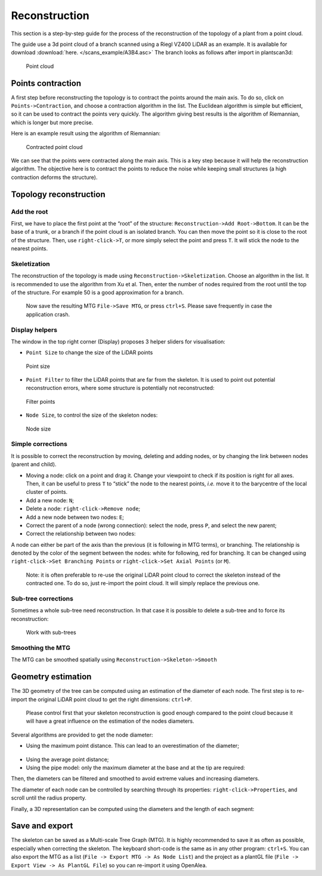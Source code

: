 Reconstruction
##############

This section is a step-by-step guide for the process of the reconstruction of the topology of a plant 
from a point cloud.

The guide use a 3d point cloud of a branch scanned using a Riegl VZ400 LiDAR as an example. 
It is available for download :download:`here. </scans_example/A3B4.asc>`
The branch looks as follows after import in plantscan3d:

.. figure:: /images/base/Point_cloud.png
   :alt: Point cloud

   Point cloud


Points contraction
^^^^^^^^^^^^^^^^^^

A first step before reconstructing the topology is to contract the
points around the main axis. To do so, click on ``Points->Contraction``,
and choose a contraction algorithm in the list. The Euclidean algorithm
is simple but efficient, so it can be used to contract the points very
quickly. The algorithm giving best results is the algorithm of
Riemannian, which is longer but more precise.

Here is an example result using the algorithm of Riemannian:

.. figure:: /images/reconstruction/Point_cloud_MTG.png
   :alt: Point cloud with MTG

   Contracted point cloud

We can see that the points were contracted along the main axis. This is
a key step because it will help the reconstruction algorithm. The
objective here is to contract the points to reduce the noise while
keeping small structures (a high contraction deforms the structure).

Topology reconstruction
^^^^^^^^^^^^^^^^^^^^^^^

Add the root
''''''''''''

First, we have to place the first point at the “root” of the structure:
``Reconstruction->Add Root->Bottom``. It can be the base of a trunk, or
a branch if the point cloud is an isolated branch. You can then move the
point so it is close to the root of the structure. Then, use
``right-click->T``, or more simply select the point and press ``T``. It
will stick the node to the nearest points.

Skeletization
'''''''''''''

The reconstruction of the topology is made using
``Reconstruction->Skeletization``. Choose an algorithm in the list. It
is recommended to use the algorithm from Xu et al. Then, enter the
number of nodes required from the root until the top of the structure.
For example 50 is a good approximation for a branch.

   Now save the resulting MTG ``File->Save MTG``, or press ``ctrl+S``.
   Please save frequently in case the application crash.

Display helpers
'''''''''''''''

The window in the top right corner (Display) proposes 3 helper sliders for visualisation:

* ``Point Size`` to change the size of the LiDAR points

.. figure:: /images/reconstruction/point_size.gif
   :alt: Point size

   Point size

*  ``Point Filter`` to filter the LiDAR points that are far from the
   skeleton. It is used to point out potential reconstruction errors,
   where some structure is potentially not reconstructed:

.. figure:: /images/reconstruction/point_filter.gif
   :alt: Filter points

   Filter points

*  ``Node Size``, to control the size of the skeleton nodes:

.. figure:: /images/reconstruction/node_size.gif
   :alt: Node size

   Node size

Simple corrections
''''''''''''''''''

It is possible to correct the reconstruction by moving, deleting and
adding nodes, or by changing the link between nodes (parent and
child). 

* Moving a node: click on a point and drag it. Change your viewpoint to check if its position is right 
  for all axes. Then, it can be useful to press ``T`` to “stick” the node to the nearest points, 
  *i.e.* move it to the barycentre of the local cluster of points.
  |Move a node|

* Add a new node: ``N``;
  |Add a node|

* Delete a node: ``right-click->Remove node``;
  |Delete a node|

* Add a new node between two nodes: ``E``;
  |Split a segment|

* Correct the parent of a node (wrong connection): select the node, press ``P``, and select the new parent;
  |Change parent|

* Correct the relationship between two nodes:
  |node branch or axis| 

A node can either be part of the axis than the previous (it is following in MTG terms), or branching. The relationship
is denoted by the color of the segment between the nodes: white for following, red for branching. It can be changed using
``right-click->Set Branching Points`` or ``right-click->Set Axial Points`` (or ``M``).

   Note: it is often preferable to re-use the original LiDAR point cloud
   to correct the skeleton instead of the contracted one. To do so, just
   re-import the point cloud. It will simply replace the previous one.

Sub-tree corrections
''''''''''''''''''''

Sometimes a whole sub-tree need reconstruction. In that case it is
possible to delete a sub-tree and to force its reconstruction:

.. figure:: /images/reconstruction/node_subtree.gif
   :alt: Work with sub-trees

   Work with sub-trees

Smoothing the MTG
'''''''''''''''''

The MTG can be smoothed spatially using
``Reconstruction->Skeleton->Smooth``

Geometry estimation
^^^^^^^^^^^^^^^^^^^

The 3D geometry of the tree can be computed using an estimation of the
diameter of each node. The first step is to re-import the original LiDAR
point cloud to get the right dimensions: ``ctrl+P``.

   Please control first that your skeleton reconstruction is good enough
   compared to the point cloud because it will have a great influence on
   the estimation of the nodes diameters.

Several algorithms are provided to get the node diameter:

* Using the maximum point distance. This can lead to an overestimation of the diameter;

.. figure:: /images/reconstruction/node_radius.gif
   :alt: Node radius

* Using the average point distance;
* Using the pipe model: only the maximum diameter at the base and at the tip are required:

Then, the diameters can be filtered and smoothed to avoid extreme values
and increasing diameters.

The diameter of each node can be controlled by searching through its
properties: ``right-click->Properties``, and scroll until the radius
property.

Finally, a 3D representation can be computed using the diameters and the
length of each segment:

.. figure:: /images/reconstruction/node_3d_representation.gif
   :alt: node 3d representation


Save and export
^^^^^^^^^^^^^^^^^^^

The skeleton can be saved as a Multi-scale Tree Graph (MTG). It is
highly recommended to save it as often as possible, especially when
correcting the skeleton. The keyboard short-code is the same as in any
other program: ``ctrl+S``. You can also export the MTG as a list
(``File -> Export MTG -> As Node List``) and the project as a plantGL
file (``File -> Export View -> As PlantGL File``) so you can re-import
it using OpenAlea.

.. |Move a node| image:: /images/reconstruction/node_move.gif
.. |Add a node| image:: /images/reconstruction/node_new.gif
.. |Delete a node| image:: /images/reconstruction/node_delete.gif
.. |Split a segment| image:: /images/reconstruction/node_split.gif
.. |Change parent| image:: /images/reconstruction/node_parent.gif
.. |node branch or axis| image:: /images/reconstruction/node_branch.gif